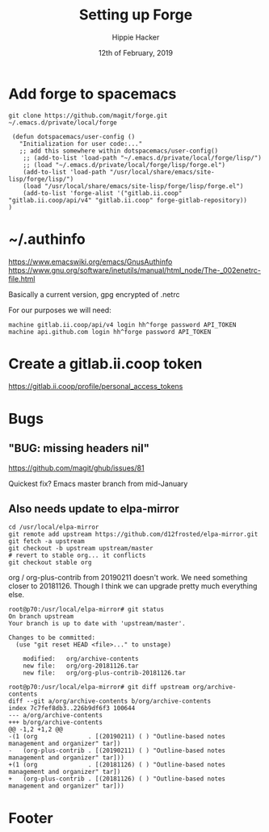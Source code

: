 #+TITLE: Setting up Forge
#+AUTHOR: Hippie Hacker
#+EMAIL: hh@ii.coop
#+CREATOR: ii.coop
#+DATE: 12th of February, 2019
#+PROPERTY: header-args:shell :results output code verbatim replace
#+PROPERTY: header-args:shell+ :prologue "exec 2>&1\n"
#+PROPERTY: header-args:shell+ :epilogue ":\n"
#+PROPERTY: header-args:shell+ :wrap "EXAMPLE :noeval t"
#+PROPERTY: header-args:shell+ :dir (symbol-value 'org-file-dir)
#+PROPERTY: header-args:tmate  :socket (symbol-value 'socket)
#+PROPERTY: header-args:tmate+ :session (concat (user-login-name) ":" (nth 4 (org-heading-components)))
#+PROPERTY: header-args:tmate+ :prologue (concat "cd " org-file-dir "\n") 
#+REVEAL_ROOT: http://cdn.jsdelivr.net/reveal.js/3.0.0/
#+STARTUP: showeverything

* Add forge to spacemacs

#+BEGIN_SRC shell
git clone https://github.com/magit/forge.git ~/.emacs.d/private/local/forge
#+END_SRC

#+BEGIN_SRC elisp
 (defun dotspacemacs/user-config ()
   "Initialization for user code:..."
   ;; add this somewhere within dotspacemacs/user-config()
    ;; (add-to-list 'load-path "~/.emacs.d/private/local/forge/lisp/")
    ;; (load "~/.emacs.d/private/local/forge/lisp/forge.el")
    (add-to-list 'load-path "/usr/local/share/emacs/site-lisp/forge/lisp/")
    (load "/usr/local/share/emacs/site-lisp/forge/lisp/forge.el")
    (add-to-list 'forge-alist '("gitlab.ii.coop" "gitlab.ii.coop/api/v4" "gitlab.ii.coop" forge-gitlab-repository))
)
#+END_SRC

* ~/.authinfo
[[https://www.emacswiki.org/emacs/GnusAuthinfo]]
[[https://www.gnu.org/software/inetutils/manual/html_node/The-_002enetrc-file.html]]

Basically a current version, gpg encrypted of .netrc

For our purposes we will need:

#+BEGIN_SRC netrc
machine gitlab.ii.coop/api/v4 login hh^forge password API_TOKEN
machine api.github.com login hh^forge password API_TOKEN
#+END_SRC

* Create a gitlab.ii.coop token

https://gitlab.ii.coop/profile/personal_access_tokens

* Bugs
** "BUG: missing headers nil"
https://github.com/magit/ghub/issues/81

Quickest fix? Emacs master branch from mid-January
** Also needs update to elpa-mirror

#+BEGIN_SRC shell
cd /usr/local/elpa-mirror
git remote add upstream https://github.com/d12frosted/elpa-mirror.git
git fetch -a upstream
git checkout -b upstream upstream/master
# revert to stable org... it conflicts
git checkout stable org
#+END_SRC

org / org-plus-contrib from 20190211 doesn't work.
We need something closer to 20181126.
Though I think we can upgrade pretty much everything else.

#+BEGIN_SRC shell :noeval t
root@p70:/usr/local/elpa-mirror# git status
On branch upstream
Your branch is up to date with 'upstream/master'.

Changes to be committed:
  (use "git reset HEAD <file>..." to unstage)

	modified:   org/archive-contents
	new file:   org/org-20181126.tar
	new file:   org/org-plus-contrib-20181126.tar

root@p70:/usr/local/elpa-mirror# git diff upstream org/archive-contents
diff --git a/org/archive-contents b/org/archive-contents
index 7c7fef8db3..226b9df6f3 100644
--- a/org/archive-contents
+++ b/org/archive-contents
@@ -1,2 +1,2 @@
-(1 (org              . [(20190211) ( ) "Outline-based notes management and organizer" tar])
-   (org-plus-contrib . [(20190211) ( ) "Outline-based notes management and organizer" tar]))
+(1 (org              . [(20181126) ( ) "Outline-based notes management and organizer" tar])
+   (org-plus-contrib . [(20181126) ( ) "Outline-based notes management and organizer" tar]))
#+END_SRC
* Footer
# Local Variables:
# eval: (set (make-local-variable 'org-file-dir) (file-name-directory buffer-file-name))
# eval: (set (make-local-variable 'user-buffer) (concat user-login-name "." (file-name-base buffer-file-name)))
# eval: (set (make-local-variable 'tmpdir) (make-temp-file (concat "/dev/shm/" user-buffer "-") t))
# eval: (set (make-local-variable 'socket) (concat "/tmp/" user-buffer ".iisocket"))
# eval: (set (make-local-variable 'select-enable-clipboard) t)
# eval: (set (make-local-variable 'select-enable-primary) t)
# eval: (set (make-local-variable 'start-tmate-command) (concat "tmate -S " socket " new-session -A -s " user-login-name " -n main \"tmate wait tmate-ready && tmate display -p '#{tmate_ssh}' | xclip -i -sel p -f | xclip -i -sel c; bash --login\""))
# eval: (xclip-mode 1) 
# eval: (gui-select-text start-tmate-command)
# org-babel-tmate-session-prefix: ""
# org-babel-tmate-default-window-name: "main"
# org-use-property-inheritance: t
# End:
